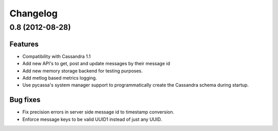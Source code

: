 Changelog
=========

0.8 (2012-08-28)
----------------

Features
********

- Compatibility with Cassandra 1.1
- Add new API's to get, post and update messages by their message id
- Add new memory storage backend for testing purposes.
- Add metlog based metrics logging.
- Use pycassa's system manager support to programmatically create the
  Cassandra schema during startup.

Bug fixes
*********

- Fix precision errors in server side message id to timestamp conversion.
- Enforce message keys to be valid UUID1 instead of just any UUID.
